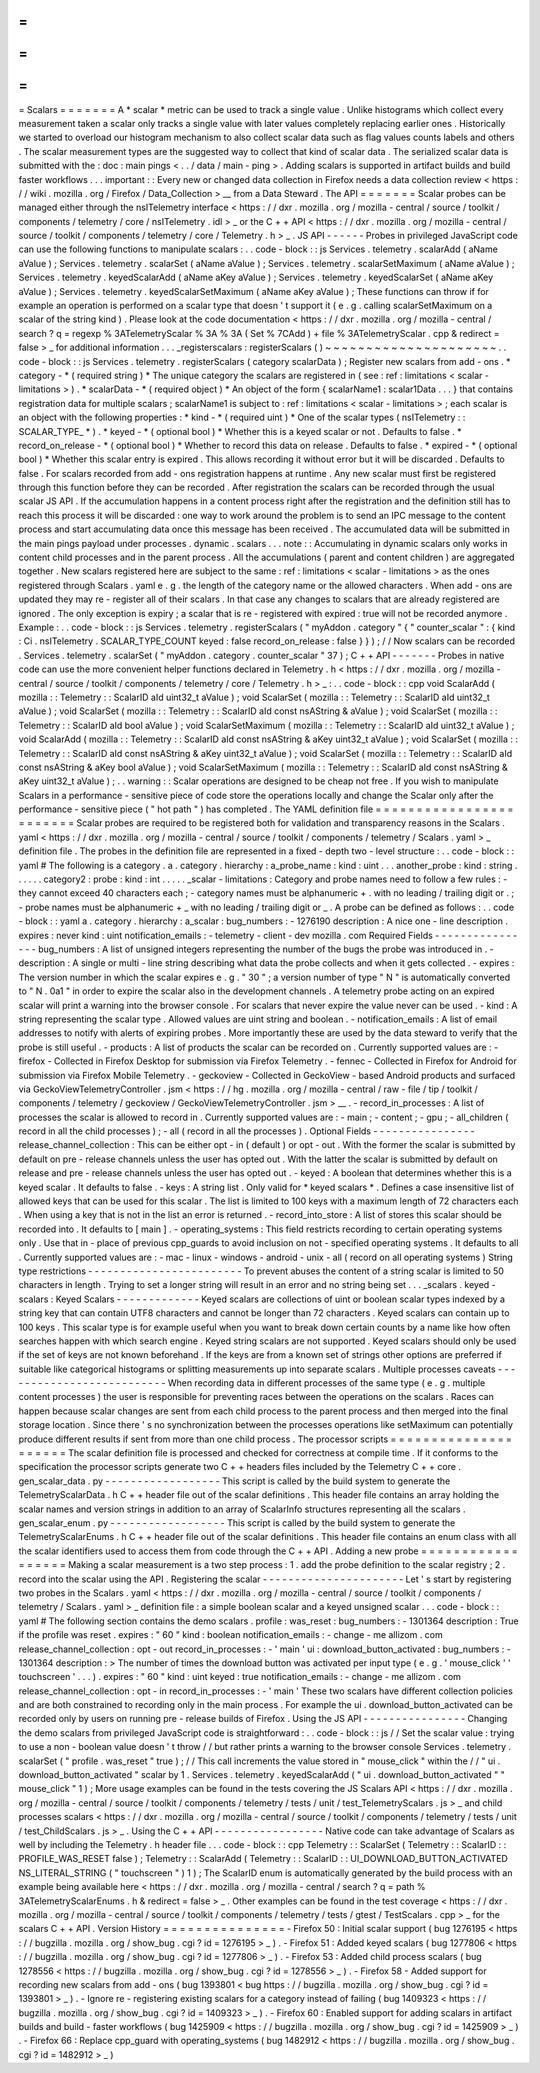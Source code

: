 =
=
=
=
=
=
=
Scalars
=
=
=
=
=
=
=
A
*
scalar
*
metric
can
be
used
to
track
a
single
value
.
Unlike
histograms
which
collect
every
measurement
taken
a
scalar
only
tracks
a
single
value
with
later
values
completely
replacing
earlier
ones
.
Historically
we
started
to
overload
our
histogram
mechanism
to
also
collect
scalar
data
such
as
flag
values
counts
labels
and
others
.
The
scalar
measurement
types
are
the
suggested
way
to
collect
that
kind
of
scalar
data
.
The
serialized
scalar
data
is
submitted
with
the
:
doc
:
main
pings
<
.
.
/
data
/
main
-
ping
>
.
Adding
scalars
is
supported
in
artifact
builds
and
build
faster
workflows
.
.
.
important
:
:
Every
new
or
changed
data
collection
in
Firefox
needs
a
data
collection
review
<
https
:
/
/
wiki
.
mozilla
.
org
/
Firefox
/
Data_Collection
>
__
from
a
Data
Steward
.
The
API
=
=
=
=
=
=
=
Scalar
probes
can
be
managed
either
through
the
nsITelemetry
interface
<
https
:
/
/
dxr
.
mozilla
.
org
/
mozilla
-
central
/
source
/
toolkit
/
components
/
telemetry
/
core
/
nsITelemetry
.
idl
>
_
or
the
C
+
+
API
<
https
:
/
/
dxr
.
mozilla
.
org
/
mozilla
-
central
/
source
/
toolkit
/
components
/
telemetry
/
core
/
Telemetry
.
h
>
_
.
JS
API
-
-
-
-
-
-
Probes
in
privileged
JavaScript
code
can
use
the
following
functions
to
manipulate
scalars
:
.
.
code
-
block
:
:
js
Services
.
telemetry
.
scalarAdd
(
aName
aValue
)
;
Services
.
telemetry
.
scalarSet
(
aName
aValue
)
;
Services
.
telemetry
.
scalarSetMaximum
(
aName
aValue
)
;
Services
.
telemetry
.
keyedScalarAdd
(
aName
aKey
aValue
)
;
Services
.
telemetry
.
keyedScalarSet
(
aName
aKey
aValue
)
;
Services
.
telemetry
.
keyedScalarSetMaximum
(
aName
aKey
aValue
)
;
These
functions
can
throw
if
for
example
an
operation
is
performed
on
a
scalar
type
that
doesn
'
t
support
it
(
e
.
g
.
calling
scalarSetMaximum
on
a
scalar
of
the
string
kind
)
.
Please
look
at
the
code
documentation
<
https
:
/
/
dxr
.
mozilla
.
org
/
mozilla
-
central
/
search
?
q
=
regexp
%
3ATelemetryScalar
%
3A
%
3A
(
Set
%
7CAdd
)
+
file
%
3ATelemetryScalar
.
cpp
&
redirect
=
false
>
_
for
additional
information
.
.
.
_registerscalars
:
registerScalars
(
)
~
~
~
~
~
~
~
~
~
~
~
~
~
~
~
~
~
~
~
~
~
.
.
code
-
block
:
:
js
Services
.
telemetry
.
registerScalars
(
category
scalarData
)
;
Register
new
scalars
from
add
-
ons
.
*
category
-
*
(
required
string
)
*
The
unique
category
the
scalars
are
registered
in
(
see
:
ref
:
limitations
<
scalar
-
limitations
>
)
.
*
scalarData
-
*
(
required
object
)
*
An
object
of
the
form
{
scalarName1
:
scalar1Data
.
.
.
}
that
contains
registration
data
for
multiple
scalars
;
scalarName1
is
subject
to
:
ref
:
limitations
<
scalar
-
limitations
>
;
each
scalar
is
an
object
with
the
following
properties
:
*
kind
-
*
(
required
uint
)
*
One
of
the
scalar
types
(
nsITelemetry
:
:
SCALAR_TYPE_
*
)
.
*
keyed
-
*
(
optional
bool
)
*
Whether
this
is
a
keyed
scalar
or
not
.
Defaults
to
false
.
*
record_on_release
-
*
(
optional
bool
)
*
Whether
to
record
this
data
on
release
.
Defaults
to
false
.
*
expired
-
*
(
optional
bool
)
*
Whether
this
scalar
entry
is
expired
.
This
allows
recording
it
without
error
but
it
will
be
discarded
.
Defaults
to
false
.
For
scalars
recorded
from
add
-
ons
registration
happens
at
runtime
.
Any
new
scalar
must
first
be
registered
through
this
function
before
they
can
be
recorded
.
After
registration
the
scalars
can
be
recorded
through
the
usual
scalar
JS
API
.
If
the
accumulation
happens
in
a
content
process
right
after
the
registration
and
the
definition
still
has
to
reach
this
process
it
will
be
discarded
:
one
way
to
work
around
the
problem
is
to
send
an
IPC
message
to
the
content
process
and
start
accumulating
data
once
this
message
has
been
received
.
The
accumulated
data
will
be
submitted
in
the
main
pings
payload
under
processes
.
dynamic
.
scalars
.
.
.
note
:
:
Accumulating
in
dynamic
scalars
only
works
in
content
child
processes
and
in
the
parent
process
.
All
the
accumulations
(
parent
and
content
children
)
are
aggregated
together
.
New
scalars
registered
here
are
subject
to
the
same
:
ref
:
limitations
<
scalar
-
limitations
>
as
the
ones
registered
through
Scalars
.
yaml
e
.
g
.
the
length
of
the
category
name
or
the
allowed
characters
.
When
add
-
ons
are
updated
they
may
re
-
register
all
of
their
scalars
.
In
that
case
any
changes
to
scalars
that
are
already
registered
are
ignored
.
The
only
exception
is
expiry
;
a
scalar
that
is
re
-
registered
with
expired
:
true
will
not
be
recorded
anymore
.
Example
:
.
.
code
-
block
:
:
js
Services
.
telemetry
.
registerScalars
(
"
myAddon
.
category
"
{
"
counter_scalar
"
:
{
kind
:
Ci
.
nsITelemetry
.
SCALAR_TYPE_COUNT
keyed
:
false
record_on_release
:
false
}
}
)
;
/
/
Now
scalars
can
be
recorded
.
Services
.
telemetry
.
scalarSet
(
"
myAddon
.
category
.
counter_scalar
"
37
)
;
C
+
+
API
-
-
-
-
-
-
-
Probes
in
native
code
can
use
the
more
convenient
helper
functions
declared
in
Telemetry
.
h
<
https
:
/
/
dxr
.
mozilla
.
org
/
mozilla
-
central
/
source
/
toolkit
/
components
/
telemetry
/
core
/
Telemetry
.
h
>
_
:
.
.
code
-
block
:
:
cpp
void
ScalarAdd
(
mozilla
:
:
Telemetry
:
:
ScalarID
aId
uint32_t
aValue
)
;
void
ScalarSet
(
mozilla
:
:
Telemetry
:
:
ScalarID
aId
uint32_t
aValue
)
;
void
ScalarSet
(
mozilla
:
:
Telemetry
:
:
ScalarID
aId
const
nsAString
&
aValue
)
;
void
ScalarSet
(
mozilla
:
:
Telemetry
:
:
ScalarID
aId
bool
aValue
)
;
void
ScalarSetMaximum
(
mozilla
:
:
Telemetry
:
:
ScalarID
aId
uint32_t
aValue
)
;
void
ScalarAdd
(
mozilla
:
:
Telemetry
:
:
ScalarID
aId
const
nsAString
&
aKey
uint32_t
aValue
)
;
void
ScalarSet
(
mozilla
:
:
Telemetry
:
:
ScalarID
aId
const
nsAString
&
aKey
uint32_t
aValue
)
;
void
ScalarSet
(
mozilla
:
:
Telemetry
:
:
ScalarID
aId
const
nsAString
&
aKey
bool
aValue
)
;
void
ScalarSetMaximum
(
mozilla
:
:
Telemetry
:
:
ScalarID
aId
const
nsAString
&
aKey
uint32_t
aValue
)
;
.
.
warning
:
:
Scalar
operations
are
designed
to
be
cheap
not
free
.
If
you
wish
to
manipulate
Scalars
in
a
performance
-
sensitive
piece
of
code
store
the
operations
locally
and
change
the
Scalar
only
after
the
performance
-
sensitive
piece
(
"
hot
path
"
)
has
completed
.
The
YAML
definition
file
=
=
=
=
=
=
=
=
=
=
=
=
=
=
=
=
=
=
=
=
=
=
=
=
Scalar
probes
are
required
to
be
registered
both
for
validation
and
transparency
reasons
in
the
Scalars
.
yaml
<
https
:
/
/
dxr
.
mozilla
.
org
/
mozilla
-
central
/
source
/
toolkit
/
components
/
telemetry
/
Scalars
.
yaml
>
_
definition
file
.
The
probes
in
the
definition
file
are
represented
in
a
fixed
-
depth
two
-
level
structure
:
.
.
code
-
block
:
:
yaml
#
The
following
is
a
category
.
a
.
category
.
hierarchy
:
a_probe_name
:
kind
:
uint
.
.
.
another_probe
:
kind
:
string
.
.
.
.
.
.
category2
:
probe
:
kind
:
int
.
.
.
.
.
_scalar
-
limitations
:
Category
and
probe
names
need
to
follow
a
few
rules
:
-
they
cannot
exceed
40
characters
each
;
-
category
names
must
be
alphanumeric
+
.
with
no
leading
/
trailing
digit
or
.
;
-
probe
names
must
be
alphanumeric
+
_
with
no
leading
/
trailing
digit
or
_
.
A
probe
can
be
defined
as
follows
:
.
.
code
-
block
:
:
yaml
a
.
category
.
hierarchy
:
a_scalar
:
bug_numbers
:
-
1276190
description
:
A
nice
one
-
line
description
.
expires
:
never
kind
:
uint
notification_emails
:
-
telemetry
-
client
-
dev
mozilla
.
com
Required
Fields
-
-
-
-
-
-
-
-
-
-
-
-
-
-
-
-
bug_numbers
:
A
list
of
unsigned
integers
representing
the
number
of
the
bugs
the
probe
was
introduced
in
.
-
description
:
A
single
or
multi
-
line
string
describing
what
data
the
probe
collects
and
when
it
gets
collected
.
-
expires
:
The
version
number
in
which
the
scalar
expires
e
.
g
.
"
30
"
;
a
version
number
of
type
"
N
"
is
automatically
converted
to
"
N
.
0a1
"
in
order
to
expire
the
scalar
also
in
the
development
channels
.
A
telemetry
probe
acting
on
an
expired
scalar
will
print
a
warning
into
the
browser
console
.
For
scalars
that
never
expire
the
value
never
can
be
used
.
-
kind
:
A
string
representing
the
scalar
type
.
Allowed
values
are
uint
string
and
boolean
.
-
notification_emails
:
A
list
of
email
addresses
to
notify
with
alerts
of
expiring
probes
.
More
importantly
these
are
used
by
the
data
steward
to
verify
that
the
probe
is
still
useful
.
-
products
:
A
list
of
products
the
scalar
can
be
recorded
on
.
Currently
supported
values
are
:
-
firefox
-
Collected
in
Firefox
Desktop
for
submission
via
Firefox
Telemetry
.
-
fennec
-
Collected
in
Firefox
for
Android
for
submission
via
Firefox
Mobile
Telemetry
.
-
geckoview
-
Collected
in
GeckoView
-
based
Android
products
and
surfaced
via
GeckoViewTelemetryController
.
jsm
<
https
:
/
/
hg
.
mozilla
.
org
/
mozilla
-
central
/
raw
-
file
/
tip
/
toolkit
/
components
/
telemetry
/
geckoview
/
GeckoViewTelemetryController
.
jsm
>
__
.
-
record_in_processes
:
A
list
of
processes
the
scalar
is
allowed
to
record
in
.
Currently
supported
values
are
:
-
main
;
-
content
;
-
gpu
;
-
all_children
(
record
in
all
the
child
processes
)
;
-
all
(
record
in
all
the
processes
)
.
Optional
Fields
-
-
-
-
-
-
-
-
-
-
-
-
-
-
-
-
release_channel_collection
:
This
can
be
either
opt
-
in
(
default
)
or
opt
-
out
.
With
the
former
the
scalar
is
submitted
by
default
on
pre
-
release
channels
unless
the
user
has
opted
out
.
With
the
latter
the
scalar
is
submitted
by
default
on
release
and
pre
-
release
channels
unless
the
user
has
opted
out
.
-
keyed
:
A
boolean
that
determines
whether
this
is
a
keyed
scalar
.
It
defaults
to
false
.
-
keys
:
A
string
list
.
Only
valid
for
*
keyed
scalars
*
.
Defines
a
case
insensitive
list
of
allowed
keys
that
can
be
used
for
this
scalar
.
The
list
is
limited
to
100
keys
with
a
maximum
length
of
72
characters
each
.
When
using
a
key
that
is
not
in
the
list
an
error
is
returned
.
-
record_into_store
:
A
list
of
stores
this
scalar
should
be
recorded
into
.
It
defaults
to
[
main
]
.
-
operating_systems
:
This
field
restricts
recording
to
certain
operating
systems
only
.
Use
that
in
-
place
of
previous
cpp_guards
to
avoid
inclusion
on
not
-
specified
operating
systems
.
It
defaults
to
all
.
Currently
supported
values
are
:
-
mac
-
linux
-
windows
-
android
-
unix
-
all
(
record
on
all
operating
systems
)
String
type
restrictions
-
-
-
-
-
-
-
-
-
-
-
-
-
-
-
-
-
-
-
-
-
-
-
-
To
prevent
abuses
the
content
of
a
string
scalar
is
limited
to
50
characters
in
length
.
Trying
to
set
a
longer
string
will
result
in
an
error
and
no
string
being
set
.
.
.
_scalars
.
keyed
-
scalars
:
Keyed
Scalars
-
-
-
-
-
-
-
-
-
-
-
-
-
Keyed
scalars
are
collections
of
uint
or
boolean
scalar
types
indexed
by
a
string
key
that
can
contain
UTF8
characters
and
cannot
be
longer
than
72
characters
.
Keyed
scalars
can
contain
up
to
100
keys
.
This
scalar
type
is
for
example
useful
when
you
want
to
break
down
certain
counts
by
a
name
like
how
often
searches
happen
with
which
search
engine
.
Keyed
string
scalars
are
not
supported
.
Keyed
scalars
should
only
be
used
if
the
set
of
keys
are
not
known
beforehand
.
If
the
keys
are
from
a
known
set
of
strings
other
options
are
preferred
if
suitable
like
categorical
histograms
or
splitting
measurements
up
into
separate
scalars
.
Multiple
processes
caveats
-
-
-
-
-
-
-
-
-
-
-
-
-
-
-
-
-
-
-
-
-
-
-
-
-
-
When
recording
data
in
different
processes
of
the
same
type
(
e
.
g
.
multiple
content
processes
)
the
user
is
responsible
for
preventing
races
between
the
operations
on
the
scalars
.
Races
can
happen
because
scalar
changes
are
sent
from
each
child
process
to
the
parent
process
and
then
merged
into
the
final
storage
location
.
Since
there
'
s
no
synchronization
between
the
processes
operations
like
setMaximum
can
potentially
produce
different
results
if
sent
from
more
than
one
child
process
.
The
processor
scripts
=
=
=
=
=
=
=
=
=
=
=
=
=
=
=
=
=
=
=
=
=
The
scalar
definition
file
is
processed
and
checked
for
correctness
at
compile
time
.
If
it
conforms
to
the
specification
the
processor
scripts
generate
two
C
+
+
headers
files
included
by
the
Telemetry
C
+
+
core
.
gen_scalar_data
.
py
-
-
-
-
-
-
-
-
-
-
-
-
-
-
-
-
-
-
This
script
is
called
by
the
build
system
to
generate
the
TelemetryScalarData
.
h
C
+
+
header
file
out
of
the
scalar
definitions
.
This
header
file
contains
an
array
holding
the
scalar
names
and
version
strings
in
addition
to
an
array
of
ScalarInfo
structures
representing
all
the
scalars
.
gen_scalar_enum
.
py
-
-
-
-
-
-
-
-
-
-
-
-
-
-
-
-
-
-
This
script
is
called
by
the
build
system
to
generate
the
TelemetryScalarEnums
.
h
C
+
+
header
file
out
of
the
scalar
definitions
.
This
header
file
contains
an
enum
class
with
all
the
scalar
identifiers
used
to
access
them
from
code
through
the
C
+
+
API
.
Adding
a
new
probe
=
=
=
=
=
=
=
=
=
=
=
=
=
=
=
=
=
=
Making
a
scalar
measurement
is
a
two
step
process
:
1
.
add
the
probe
definition
to
the
scalar
registry
;
2
.
record
into
the
scalar
using
the
API
.
Registering
the
scalar
-
-
-
-
-
-
-
-
-
-
-
-
-
-
-
-
-
-
-
-
-
-
Let
'
s
start
by
registering
two
probes
in
the
Scalars
.
yaml
<
https
:
/
/
dxr
.
mozilla
.
org
/
mozilla
-
central
/
source
/
toolkit
/
components
/
telemetry
/
Scalars
.
yaml
>
_
definition
file
:
a
simple
boolean
scalar
and
a
keyed
unsigned
scalar
.
.
.
code
-
block
:
:
yaml
#
The
following
section
contains
the
demo
scalars
.
profile
:
was_reset
:
bug_numbers
:
-
1301364
description
:
True
if
the
profile
was
reset
.
expires
:
"
60
"
kind
:
boolean
notification_emails
:
-
change
-
me
allizom
.
com
release_channel_collection
:
opt
-
out
record_in_processes
:
-
'
main
'
ui
:
download_button_activated
:
bug_numbers
:
-
1301364
description
:
>
The
number
of
times
the
download
button
was
activated
per
input
type
(
e
.
g
.
'
mouse_click
'
'
touchscreen
'
.
.
.
)
.
expires
:
"
60
"
kind
:
uint
keyed
:
true
notification_emails
:
-
change
-
me
allizom
.
com
release_channel_collection
:
opt
-
in
record_in_processes
:
-
'
main
'
These
two
scalars
have
different
collection
policies
and
are
both
constrained
to
recording
only
in
the
main
process
.
For
example
the
ui
.
download_button_activated
can
be
recorded
only
by
users
on
running
pre
-
release
builds
of
Firefox
.
Using
the
JS
API
-
-
-
-
-
-
-
-
-
-
-
-
-
-
-
-
Changing
the
demo
scalars
from
privileged
JavaScript
code
is
straightforward
:
.
.
code
-
block
:
:
js
/
/
Set
the
scalar
value
:
trying
to
use
a
non
-
boolean
value
doesn
'
t
throw
/
/
but
rather
prints
a
warning
to
the
browser
console
Services
.
telemetry
.
scalarSet
(
"
profile
.
was_reset
"
true
)
;
/
/
This
call
increments
the
value
stored
in
"
mouse_click
"
within
the
/
/
"
ui
.
download_button_activated
"
scalar
by
1
.
Services
.
telemetry
.
keyedScalarAdd
(
"
ui
.
download_button_activated
"
"
mouse_click
"
1
)
;
More
usage
examples
can
be
found
in
the
tests
covering
the
JS
Scalars
API
<
https
:
/
/
dxr
.
mozilla
.
org
/
mozilla
-
central
/
source
/
toolkit
/
components
/
telemetry
/
tests
/
unit
/
test_TelemetryScalars
.
js
>
_
and
child
processes
scalars
<
https
:
/
/
dxr
.
mozilla
.
org
/
mozilla
-
central
/
source
/
toolkit
/
components
/
telemetry
/
tests
/
unit
/
test_ChildScalars
.
js
>
_
.
Using
the
C
+
+
API
-
-
-
-
-
-
-
-
-
-
-
-
-
-
-
-
-
Native
code
can
take
advantage
of
Scalars
as
well
by
including
the
Telemetry
.
h
header
file
.
.
.
code
-
block
:
:
cpp
Telemetry
:
:
ScalarSet
(
Telemetry
:
:
ScalarID
:
:
PROFILE_WAS_RESET
false
)
;
Telemetry
:
:
ScalarAdd
(
Telemetry
:
:
ScalarID
:
:
UI_DOWNLOAD_BUTTON_ACTIVATED
NS_LITERAL_STRING
(
"
touchscreen
"
)
1
)
;
The
ScalarID
enum
is
automatically
generated
by
the
build
process
with
an
example
being
available
here
<
https
:
/
/
dxr
.
mozilla
.
org
/
mozilla
-
central
/
search
?
q
=
path
%
3ATelemetryScalarEnums
.
h
&
redirect
=
false
>
_
.
Other
examples
can
be
found
in
the
test
coverage
<
https
:
/
/
dxr
.
mozilla
.
org
/
mozilla
-
central
/
source
/
toolkit
/
components
/
telemetry
/
tests
/
gtest
/
TestScalars
.
cpp
>
_
for
the
scalars
C
+
+
API
.
Version
History
=
=
=
=
=
=
=
=
=
=
=
=
=
=
=
-
Firefox
50
:
Initial
scalar
support
(
bug
1276195
<
https
:
/
/
bugzilla
.
mozilla
.
org
/
show_bug
.
cgi
?
id
=
1276195
>
_
)
.
-
Firefox
51
:
Added
keyed
scalars
(
bug
1277806
<
https
:
/
/
bugzilla
.
mozilla
.
org
/
show_bug
.
cgi
?
id
=
1277806
>
_
)
.
-
Firefox
53
:
Added
child
process
scalars
(
bug
1278556
<
https
:
/
/
bugzilla
.
mozilla
.
org
/
show_bug
.
cgi
?
id
=
1278556
>
_
)
.
-
Firefox
58
-
Added
support
for
recording
new
scalars
from
add
-
ons
(
bug
1393801
<
bug
https
:
/
/
bugzilla
.
mozilla
.
org
/
show_bug
.
cgi
?
id
=
1393801
>
_
)
.
-
Ignore
re
-
registering
existing
scalars
for
a
category
instead
of
failing
(
bug
1409323
<
https
:
/
/
bugzilla
.
mozilla
.
org
/
show_bug
.
cgi
?
id
=
1409323
>
_
)
.
-
Firefox
60
:
Enabled
support
for
adding
scalars
in
artifact
builds
and
build
-
faster
workflows
(
bug
1425909
<
https
:
/
/
bugzilla
.
mozilla
.
org
/
show_bug
.
cgi
?
id
=
1425909
>
_
)
.
-
Firefox
66
:
Replace
cpp_guard
with
operating_systems
(
bug
1482912
<
https
:
/
/
bugzilla
.
mozilla
.
org
/
show_bug
.
cgi
?
id
=
1482912
>
_
)
